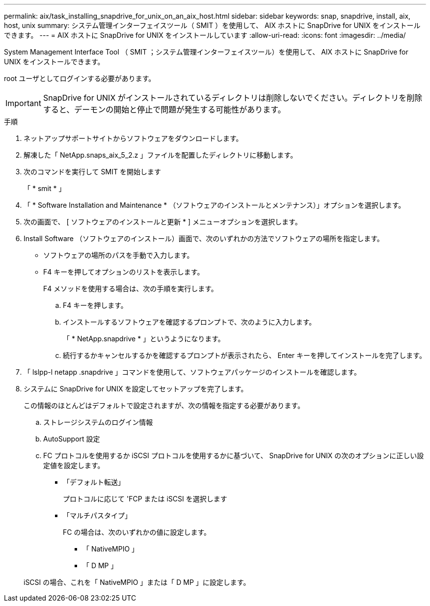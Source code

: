 ---
permalink: aix/task_installing_snapdrive_for_unix_on_an_aix_host.html 
sidebar: sidebar 
keywords: snap, snapdrive, install, aix, host, unix 
summary: システム管理インターフェイスツール（ SMIT ）を使用して、 AIX ホストに SnapDrive for UNIX をインストールできます。 
---
= AIX ホストに SnapDrive for UNIX をインストールしています
:allow-uri-read: 
:icons: font
:imagesdir: ../media/


[role="lead"]
System Management Interface Tool （ SMIT ；システム管理インターフェイスツール）を使用して、 AIX ホストに SnapDrive for UNIX をインストールできます。

root ユーザとしてログインする必要があります。


IMPORTANT: SnapDrive for UNIX がインストールされているディレクトリは削除しないでください。ディレクトリを削除すると、デーモンの開始と停止で問題が発生する可能性があります。

.手順
. ネットアップサポートサイトからソフトウェアをダウンロードします。
. 解凍した「 NetApp.snaps_aix_5_2.z 」ファイルを配置したディレクトリに移動します。
. 次のコマンドを実行して SMIT を開始します
+
「 * smit * 」

. 「 * Software Installation and Maintenance * （ソフトウェアのインストールとメンテナンス）」オプションを選択します。
. 次の画面で、 [ ソフトウェアのインストールと更新 * ] メニューオプションを選択します。
. Install Software （ソフトウェアのインストール）画面で、次のいずれかの方法でソフトウェアの場所を指定します。
+
** ソフトウェアの場所のパスを手動で入力します。
** F4 キーを押してオプションのリストを表示します。


+
F4 メソッドを使用する場合は、次の手順を実行します。

+
.. F4 キーを押します。
.. インストールするソフトウェアを確認するプロンプトで、次のように入力します。
+
「 * NetApp.snapdrive * 」というようになります。

.. 続行するかキャンセルするかを確認するプロンプトが表示されたら、 Enter キーを押してインストールを完了します。


. 「 lslpp-l netapp .snapdrive 」コマンドを使用して、ソフトウェアパッケージのインストールを確認します。
. システムに SnapDrive for UNIX を設定してセットアップを完了します。
+
この情報のほとんどはデフォルトで設定されますが、次の情報を指定する必要があります。

+
.. ストレージシステムのログイン情報
.. AutoSupport 設定
.. FC プロトコルを使用するか iSCSI プロトコルを使用するかに基づいて、 SnapDrive for UNIX の次のオプションに正しい設定値を設定します。
+
*** 「デフォルト転送」
+
プロトコルに応じて 'FCP または iSCSI を選択します

*** 「マルチパスタイプ」
+
FC の場合は、次のいずれかの値に設定します。

+
**** 「 NativeMPIO 」
**** 「 D MP 」






+
iSCSI の場合、これを「 NativeMPIO 」または「 D MP 」に設定します。


